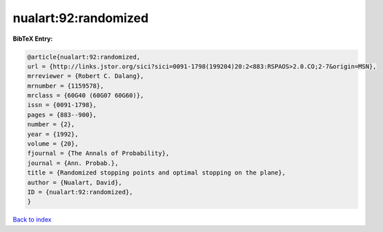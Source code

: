 nualart:92:randomized
=====================

.. :cite:t:`nualart:92:randomized`

.. bibliography:: ../../All.bib

**BibTeX Entry:**

.. code-block:: bibtex

   @article{nualart:92:randomized,
   url = {http://links.jstor.org/sici?sici=0091-1798(199204)20:2<883:RSPAOS>2.0.CO;2-7&origin=MSN},
   mrreviewer = {Robert C. Dalang},
   mrnumber = {1159578},
   mrclass = {60G40 (60G07 60G60)},
   issn = {0091-1798},
   pages = {883--900},
   number = {2},
   year = {1992},
   volume = {20},
   fjournal = {The Annals of Probability},
   journal = {Ann. Probab.},
   title = {Randomized stopping points and optimal stopping on the plane},
   author = {Nualart, David},
   ID = {nualart:92:randomized},
   }

`Back to index <../index>`_
